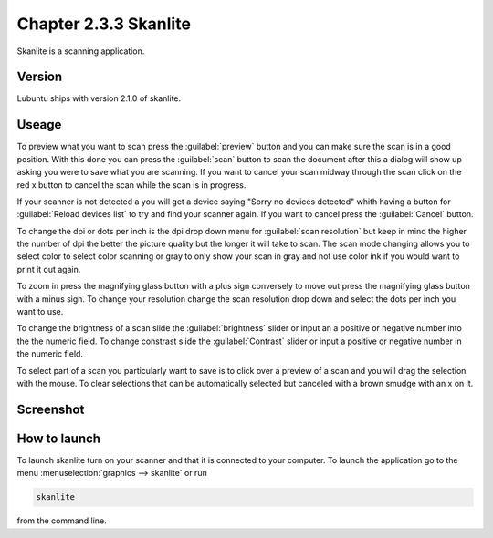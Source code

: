 Chapter 2.3.3 Skanlite
======================

Skanlite is a scanning application. 

Version
-------
Lubuntu ships with version 2.1.0 of skanlite. 

Useage
------
To preview what you want to scan press the :guilabel:`preview` button and you can make sure the scan is in a good position. With this done you can press the :guilabel:`scan` button to scan the document after this a dialog will show up asking you were to save what you are scanning. If you want to cancel your scan midway through the scan click on the red x button to cancel the scan while the scan is in progress.  


If your scanner is not detected a you will get a device saying "Sorry no devices detected" whith having a button for :guilabel:`Reload devices list` to try and find your scanner again. If you want to cancel press the :guilabel:`Cancel` button. 

To change the dpi or dots per inch is the dpi drop down menu for :guilabel:`scan resolution` but keep in mind the higher the number of dpi the better the picture quality but the longer it will take to scan. The scan mode changing allows you to select color to select color scanning or gray to only show your scan in gray and not use color ink if you would want to print it out again.  

To zoom in press the magnifying glass button with a plus sign conversely to move out press the magnifying glass button with a minus sign. To change your resolution change the scan resolution drop down and select the dots per inch you want to use.    

To change the brightness of a scan slide the :guilabel:`brightness` slider or input an a positive or negative number into the the numeric field. To change constrast slide the :guilabel:`Contrast` slider or input a positive or negative number in the numeric field. 

To select part of a scan you particularly want to save is to click over a preview of a scan and you will drag the selection with the mouse. To clear selections that can be automatically selected but canceled with a brown smudge with an x on it. 

Screenshot
----------
.. image:: skanlite.png

How to launch
-------------
To launch skanlite turn on your scanner and that it is connected to your computer. To launch the application go to the menu :menuselection:`graphics --> skanlite` or run 

.. code:: 

   skanlite 
   
from the command line.  
